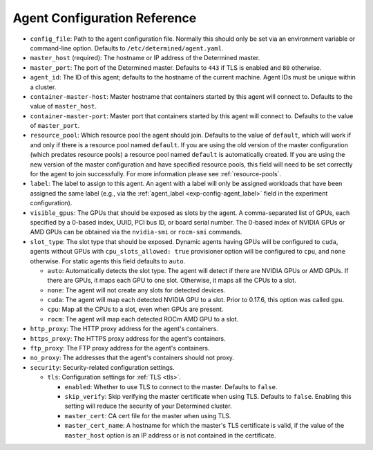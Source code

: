 .. _agent-configuration-reference:

##############################
 Agent Configuration Reference
##############################

-  ``config_file``: Path to the agent configuration file. Normally this should only be set via an
   environment variable or command-line option. Defaults to ``/etc/determined/agent.yaml``.

-  ``master_host`` (required): The hostname or IP address of the Determined master.

-  ``master_port``: The port of the Determined master. Defaults to ``443`` if TLS is enabled and
   ``80`` otherwise.

-  ``agent_id``: The ID of this agent; defaults to the hostname of the current machine. Agent IDs
   must be unique within a cluster.

-  ``container-master-host``: Master hostname that containers started by this agent will connect to.
   Defaults to the value of ``master_host``.

-  ``container-master-port``: Master port that containers started by this agent will connect to.
   Defaults to the value of ``master_port``.

-  ``resource_pool``: Which resource pool the agent should join. Defaults to the value of
   ``default``, which will work if and only if there is a resource pool named ``default``. If you
   are using the old version of the master configuration (which predates resource pools) a resource
   pool named ``default`` is automatically created. If you are using the new version of the master
   configuration and have specified resource pools, this field will need to be set correctly for the
   agent to join successfully. For more information please see :ref:`resource-pools`.

-  ``label``: The label to assign to this agent. An agent with a label will only be assigned
   workloads that have been assigned the same label (e.g., via the :ref:`agent_label
   <exp-config-agent_label>` field in the experiment configuration).

-  ``visible_gpus``: The GPUs that should be exposed as slots by the agent. A comma-separated list
   of GPUs, each specified by a 0-based index, UUID, PCI bus ID, or board serial number. The 0-based
   index of NVIDIA GPUs or AMD GPUs can be obtained via the ``nvidia-smi`` or ``rocm-smi`` commands.

-  ``slot_type``: The slot type that should be exposed. Dynamic agents having GPUs will be
   configured to ``cuda``, agents without GPUs with ``cpu_slots_allowed: true`` provisioner option
   will be configured to ``cpu``, and ``none`` otherwise. For static agents this field defaults to
   ``auto``.

   -  ``auto``: Automatically detects the slot type. The agent will detect if there are NVIDIA GPUs
      or AMD GPUs. If there are GPUs, it maps each GPU to one slot. Otherwise, it maps all the CPUs
      to a slot.

   -  ``none``: The agent will not create any slots for detected devices.

   -  ``cuda``: The agent will map each detected NVIDIA GPU to a slot. Prior to 0.17.6, this option
      was called ``gpu``.

   -  ``cpu``: Map all the CPUs to a slot, even when GPUs are present.

   -  ``rocm``: The agent will map each detected ROCm AMD GPU to a slot.

-  ``http_proxy``: The HTTP proxy address for the agent's containers.

-  ``https_proxy``: The HTTPS proxy address for the agent's containers.

-  ``ftp_proxy``: The FTP proxy address for the agent's containers.

-  ``no_proxy``: The addresses that the agent's containers should not proxy.

-  ``security``: Security-related configuration settings.

   -  ``tls``: Configuration settings for :ref:`TLS <tls>`.

      -  ``enabled``: Whether to use TLS to connect to the master. Defaults to ``false``.

      -  ``skip_verify``: Skip verifying the master certificate when using TLS. Defaults to
         ``false``. Enabling this setting will reduce the security of your Determined cluster.

      -  ``master_cert``: CA cert file for the master when using TLS.

      -  ``master_cert_name``: A hostname for which the master's TLS certificate is valid, if the
         value of the ``master_host`` option is an IP address or is not contained in the
         certificate.
